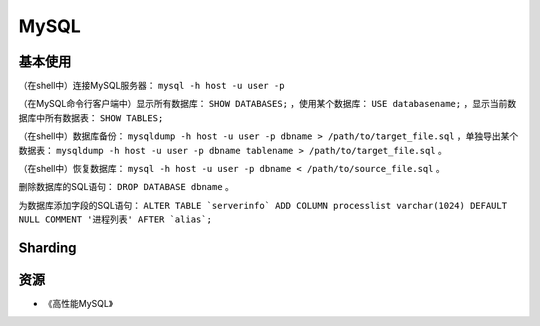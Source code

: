 MySQL
==========

基本使用
----------

（在shell中）连接MySQL服务器： ``mysql -h host -u user -p``

（在MySQL命令行客户端中）显示所有数据库： ``SHOW DATABASES;`` ，使用某个数据库： ``USE databasename;`` ，显示当前数据库中所有数据表： ``SHOW TABLES;``

（在shell中）数据库备份： ``mysqldump -h host -u user -p dbname > /path/to/target_file.sql`` ，单独导出某个数据表： ``mysqldump -h host -u user -p dbname tablename > /path/to/target_file.sql`` 。

（在shell中）恢复数据库： ``mysql -h host -u user -p dbname < /path/to/source_file.sql`` 。

删除数据库的SQL语句： ``DROP DATABASE dbname`` 。

为数据库添加字段的SQL语句： ``ALTER TABLE `serverinfo` ADD COLUMN processlist varchar(1024) DEFAULT NULL COMMENT '进程列表' AFTER `alias`;``


Sharding
-----------

.. seealso:: `开源数据库 Sharding 技术 (Share Nothing) <http://dbanotes.net/database/database_sharding-2.html>`_
.. seealso:: `Google Code: shard-query <https://code.google.com/p/shard-query/>`_
.. seealso:: `An Unorthodox Approach To Database Design : The Coming Of The Shard <http://highscalability.com/unorthodox-approach-database-design-coming-shard>`_
.. seealso:: `Scaling Web Databases: Auto-Sharding with MySQL Cluster <https://blogs.oracle.com/MySQL/entry/scaling_web_databases_auto_sharding>`_


资源
--------

- 《高性能MySQL》
